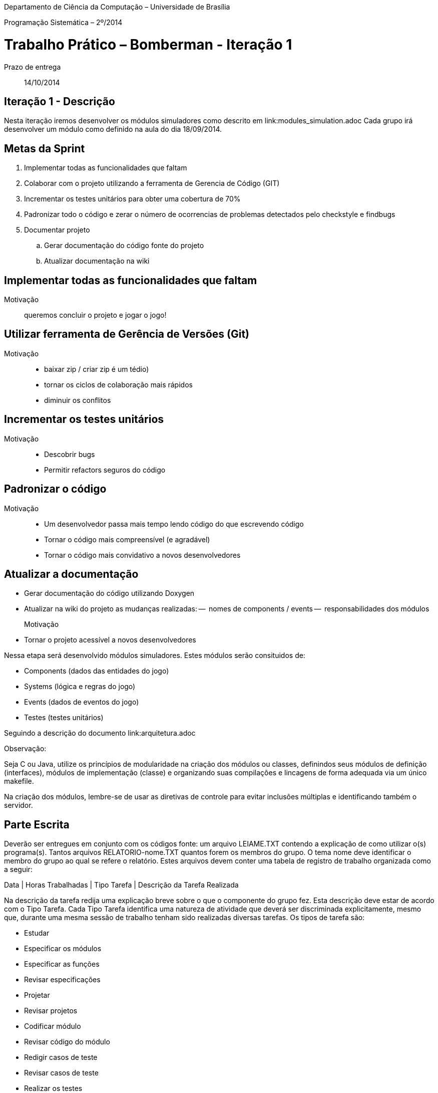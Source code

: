 Departamento de Ciência da Computação – Universidade de Brasília

Programação Sistemática – 2º/2014



Trabalho Prático – Bomberman - Iteração 1
=========================================

Prazo de entrega:: 14/10/2014

Iteração 1 - Descrição
-----------------------

Nesta iteração iremos desenvolver os módulos simuladores como descrito em link:modules_simulation.adoc
Cada grupo irá desenvolver um módulo como definido na aula do dia 18/09/2014.


Metas da Sprint
--------------

. Implementar todas as funcionalidades que faltam
. Colaborar com o projeto utilizando a ferramenta de Gerencia de Código (GIT)
. Incrementar os testes unitários para obter uma cobertura de 70%
. Padronizar todo o código e zerar o número de ocorrencias de problemas 
detectados pelo checkstyle e findbugs
. Documentar projeto
.. Gerar documentação do código fonte do projeto
.. Atualizar documentação na wiki

Implementar todas as funcionalidades que faltam
-----------------------------------------------
Motivação:: queremos concluir o projeto e jogar o jogo!



Utilizar ferramenta de Gerência de Versões (Git)
------------------------------------------------
Motivação::
 - baixar zip / criar zip é um tédio)
 - tornar os ciclos de colaboração mais rápidos
 - diminuir os conflitos


Incrementar os testes unitários
-------------------------------
Motivação::
- Descobrir bugs
- Permitir refactors seguros do código


Padronizar o código
-------------------
Motivação::
 - Um desenvolvedor passa mais tempo lendo código do que escrevendo código
 - Tornar o código mais compreensível (e agradável)
 - Tornar o código mais convidativo a novos desenvolvedores


Atualizar a documentação
------------------------
- Gerar documentação do código utilizando Doxygen
- Atualizar na wiki do projeto as mudanças realizadas:
--  nomes de components / events
--  responsabilidades dos módulos

Motivação::
 - Tornar o projeto acessível a novos desenvolvedores



Nessa etapa será desenvolvido módulos simuladores. Estes módulos serão consituidos de:

* Components (dados das entidades do jogo)
* Systems (lógica e regras do jogo)
* Events (dados de eventos do jogo)
* Testes (testes unitários)

Seguindo a descrição do documento link:arquitetura.adoc


Observação:

Seja C ou Java, utilize os princípios de modularidade na criação dos módulos ou classes, definindos seus módulos de definição (interfaces), módulos de implementação (classe) e organizando suas compilações e lincagens de forma adequada via um único makefile. 

Na criação dos módulos, lembre-se de usar as diretivas de controle para evitar inclusões múltiplas e identificando também o servidor.


Parte Escrita
-------------

Deverão ser entregues em conjunto com os códigos fonte: 
um arquivo LEIAME.TXT contendo a explicação de como utilizar o(s) programa(s). 
Tantos arquivos RELATORIO-nome.TXT quantos forem os membros do grupo. O tema nome deve identificar o membro do grupo ao qual se refere o relatório. Estes arquivos devem conter uma tabela de registro de trabalho organizada como a seguir:

Data | Horas Trabalhadas | Tipo Tarefa | Descrição da Tarefa Realizada

Na descrição da tarefa redija uma explicação breve sobre o que o componente do grupo fez. Esta descrição deve estar de acordo com o Tipo Tarefa. Cada Tipo Tarefa identifica uma natureza de atividade que deverá ser discriminada explicitamente, mesmo que, durante uma mesma sessão de trabalho tenham sido realizadas diversas tarefas. Os tipos de tarefa são:

* Estudar
* Especificar os módulos
* Especificar as funções
* Revisar especificações
* Projetar
* Revisar projetos
* Codificar módulo
* Revisar código do módulo
* Redigir casos de teste
* Revisar casos de teste
* Realizar os testes
* Diagnosticar e corrigir os problemas encontrados

TIP: Preencha esta tabela de atividades ao longo do processo. *NÃO DEIXE PARA ÚLTIMA HORA, POIS VOCÊ NÃO SE LEMBRARÁ DO QUE FEZ TAL DIA, TAL HORA*. Com relatórios similares a esse você aprende a planejar o seu trabalho.

EXCELENTE TRABALHO! 